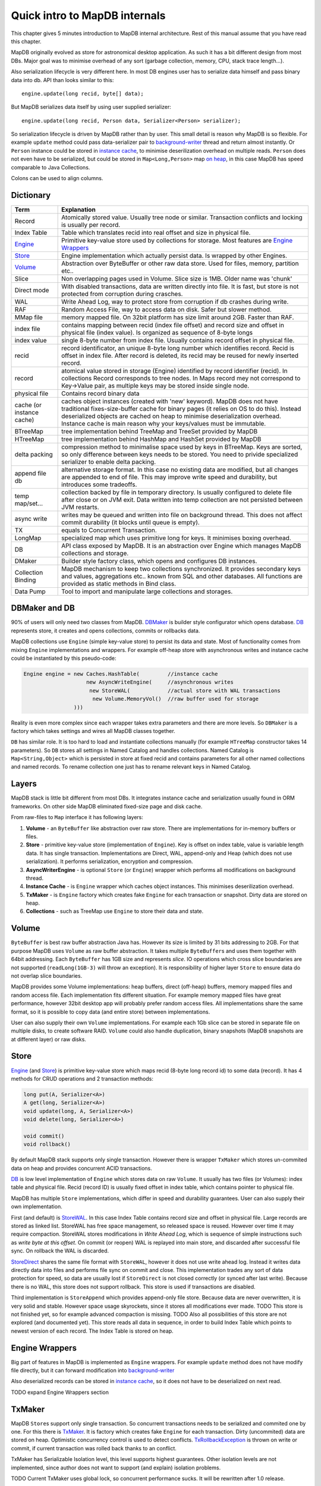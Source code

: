 Quick intro to MapDB internals
==============================

This chapter gives 5 minutes introduction to MapDB internal
architecture. Rest of this manual assume that you have read this
chapter.

MapDB originally evolved as store for astronomical desktop application.
As such it has a bit different design from most DBs. Major goal was to
minimise overhead of any sort (garbage collection, memory, CPU, stack
trace length...).

Also serialization lifecycle is very different here. In most DB engines
user has to serialize data himself and pass binary data into db. API
than looks similar to this:

::

        engine.update(long recid, byte[] data);

But MapDB serializes data itself by using user supplied serializer:

::

        engine.update(long recid, Person data, Serializer<Person> serializer);

So serialization lifecycle is driven by MapDB rather than by user. This
small detail is reason why MapDB is so flexible. For example ``update``
method could pass data-serializer pair to
`background-writer <apidocs/org/mapdb/AsyncWriteEngine.html>`__ thread
and return almost instantly. Or ``Person`` instance could be stored in
`instance cache <apidocs/org/mapdb/Caches.html>`__, to minimise
deserilization overhead on multiple reads. ``Person`` does not even have
to be serialized, but could be stored in ``Map<Long,Person>`` map `on
heap <apidocs/org/mapdb/StoreHeap.html>`__, in this case MapDB has speed
comparable to Java Collections.

Colons can be used to align columns.

Dictionary
----------

+----------------------------------------------+----------------------------------------------------------------------------------------------------------------------------------------------------------------------------------------------------------------------------------------------------------------------------------------------------------------------------+
| Term                                         | Explanation                                                                                                                                                                                                                                                                                                                |
+==============================================+============================================================================================================================================================================================================================================================================================================================+
| Record                                       | Atomically stored value. Usually tree node or similar. Transaction conflicts and locking is usually per record.                                                                                                                                                                                                            |
+----------------------------------------------+----------------------------------------------------------------------------------------------------------------------------------------------------------------------------------------------------------------------------------------------------------------------------------------------------------------------------+
| Index Table                                  | Table which translates recid into real offset and size in physical file.                                                                                                                                                                                                                                                   |
+----------------------------------------------+----------------------------------------------------------------------------------------------------------------------------------------------------------------------------------------------------------------------------------------------------------------------------------------------------------------------------+
| `Engine <apidocs/org/mapdb/Engine.html>`__   | Primitive key-value store used by collections for storage. Most features are `Engine Wrappers <apidocs/org/mapdb/EngineWrapper.html>`__                                                                                                                                                                                    |
+----------------------------------------------+----------------------------------------------------------------------------------------------------------------------------------------------------------------------------------------------------------------------------------------------------------------------------------------------------------------------------+
| `Store <apidocs/org/mapdb/Store.html>`__     | Engine implementation which actually persist data. Is wrapped by other Engines.                                                                                                                                                                                                                                            |
+----------------------------------------------+----------------------------------------------------------------------------------------------------------------------------------------------------------------------------------------------------------------------------------------------------------------------------------------------------------------------------+
| `Volume <apidocs/org/mapdb/Volume.html>`__   | Abstraction over ByteBuffer or other raw data store. Used for files, memory, partition etc..                                                                                                                                                                                                                               |
+----------------------------------------------+----------------------------------------------------------------------------------------------------------------------------------------------------------------------------------------------------------------------------------------------------------------------------------------------------------------------------+
| Slice                                        | Non overlapping pages used in Volume. Slice size is 1MB. Older name was 'chunk'                                                                                                                                                                                                                                            |
+----------------------------------------------+----------------------------------------------------------------------------------------------------------------------------------------------------------------------------------------------------------------------------------------------------------------------------------------------------------------------------+
| Direct mode                                  | With disabled transactions, data are written directly into file. It is fast, but store is not protected from corruption during crasches.                                                                                                                                                                                   |
+----------------------------------------------+----------------------------------------------------------------------------------------------------------------------------------------------------------------------------------------------------------------------------------------------------------------------------------------------------------------------------+
| WAL                                          | Write Ahead Log, way to protect store from corruption if db crashes during write.                                                                                                                                                                                                                                          |
+----------------------------------------------+----------------------------------------------------------------------------------------------------------------------------------------------------------------------------------------------------------------------------------------------------------------------------------------------------------------------------+
| RAF                                          | Random Access File, way to access data on disk. Safer but slower method.                                                                                                                                                                                                                                                   |
+----------------------------------------------+----------------------------------------------------------------------------------------------------------------------------------------------------------------------------------------------------------------------------------------------------------------------------------------------------------------------------+
| MMap file                                    | memory mapped file. On 32bit platform has size limit around 2GB. Faster than RAF.                                                                                                                                                                                                                                          |
+----------------------------------------------+----------------------------------------------------------------------------------------------------------------------------------------------------------------------------------------------------------------------------------------------------------------------------------------------------------------------------+
| index file                                   | contains mapping between recid (index file offset) and record size and offset in physical file (index value). Is organized as sequence of 8-byte longs                                                                                                                                                                     |
+----------------------------------------------+----------------------------------------------------------------------------------------------------------------------------------------------------------------------------------------------------------------------------------------------------------------------------------------------------------------------------+
| index value                                  | single 8-byte number from index file. Usually contains record offset in physical file.                                                                                                                                                                                                                                     |
+----------------------------------------------+----------------------------------------------------------------------------------------------------------------------------------------------------------------------------------------------------------------------------------------------------------------------------------------------------------------------------+
| recid                                        | record identificator, an unique 8-byte long number which identifies record. Recid is offset in index file. After record is deleted, its recid may be reused for newly inserted record.                                                                                                                                     |
+----------------------------------------------+----------------------------------------------------------------------------------------------------------------------------------------------------------------------------------------------------------------------------------------------------------------------------------------------------------------------------+
| record                                       | atomical value stored in storage (Engine) identified by record identifier (recid). In collections Record corresponds to tree nodes. In Maps record mey not correspond to Key->Value pair, as multiple keys may be stored inside single node.                                                                               |
+----------------------------------------------+----------------------------------------------------------------------------------------------------------------------------------------------------------------------------------------------------------------------------------------------------------------------------------------------------------------------------+
| physical file                                | Contains record binary data                                                                                                                                                                                                                                                                                                |
+----------------------------------------------+----------------------------------------------------------------------------------------------------------------------------------------------------------------------------------------------------------------------------------------------------------------------------------------------------------------------------+
| cache (or instance cache)                    | caches object instances (created with 'new' keyword). MapDB does not have traditional fixes-size-buffer cache for binary pages (it relies on OS to do this). Instead deserialized objects are cached on heap to minimise deserialization overhead. Instance cache is main reason why your keys/values must be immutable.   |
+----------------------------------------------+----------------------------------------------------------------------------------------------------------------------------------------------------------------------------------------------------------------------------------------------------------------------------------------------------------------------------+
| BTreeMap                                     | tree implementation behind TreeMap and TreeSet provided by MapDB                                                                                                                                                                                                                                                           |
+----------------------------------------------+----------------------------------------------------------------------------------------------------------------------------------------------------------------------------------------------------------------------------------------------------------------------------------------------------------------------------+
| HTreeMap                                     | tree implementation behind HashMap and HashSet provided by MapDB                                                                                                                                                                                                                                                           |
+----------------------------------------------+----------------------------------------------------------------------------------------------------------------------------------------------------------------------------------------------------------------------------------------------------------------------------------------------------------------------------+
| delta packing                                | compression method to minimalise space used by keys in BTreeMap. Keys are sorted, so only difference between keys needs to be stored. You need to privide specialized serializer to enable delta packing.                                                                                                                  |
+----------------------------------------------+----------------------------------------------------------------------------------------------------------------------------------------------------------------------------------------------------------------------------------------------------------------------------------------------------------------------------+
| append file db                               | alternative storage format. In this case no existing data are modified, but all changes are appended to end of file. This may improve write speed and durability, but introduces some tradeoffs.                                                                                                                           |
+----------------------------------------------+----------------------------------------------------------------------------------------------------------------------------------------------------------------------------------------------------------------------------------------------------------------------------------------------------------------------------+
| temp map/set...                              | collection backed by file in temporary directory. Is usually configured to delete file after close or on JVM exit. Data written into temp collection are not persisted between JVM restarts.                                                                                                                               |
+----------------------------------------------+----------------------------------------------------------------------------------------------------------------------------------------------------------------------------------------------------------------------------------------------------------------------------------------------------------------------------+
| async write                                  | writes may be queued and written into file on background thread. This does not affect commit durability (it blocks until queue is empty).                                                                                                                                                                                  |
+----------------------------------------------+----------------------------------------------------------------------------------------------------------------------------------------------------------------------------------------------------------------------------------------------------------------------------------------------------------------------------+
| TX                                           | equals to Concurrent Transaction.                                                                                                                                                                                                                                                                                          |
+----------------------------------------------+----------------------------------------------------------------------------------------------------------------------------------------------------------------------------------------------------------------------------------------------------------------------------------------------------------------------------+
| LongMap                                      | specialized map which uses primitive long for keys. It minimises boxing overhead.                                                                                                                                                                                                                                          |
+----------------------------------------------+----------------------------------------------------------------------------------------------------------------------------------------------------------------------------------------------------------------------------------------------------------------------------------------------------------------------------+
| DB                                           | API class exposed by MapDB. It is an abstraction over Engine which manages MapDB collections and storage.                                                                                                                                                                                                                  |
+----------------------------------------------+----------------------------------------------------------------------------------------------------------------------------------------------------------------------------------------------------------------------------------------------------------------------------------------------------------------------------+
| DMaker                                       | Builder style factory class, which opens and configures DB instances.                                                                                                                                                                                                                                                      |
+----------------------------------------------+----------------------------------------------------------------------------------------------------------------------------------------------------------------------------------------------------------------------------------------------------------------------------------------------------------------------------+
| Collection Binding                           | MapDB mechanism to keep two collections synchronized. It provides secondary keys and values, aggregations etc.. known from SQL and other databases. All functions are provided as static methods in Bind class.                                                                                                            |
+----------------------------------------------+----------------------------------------------------------------------------------------------------------------------------------------------------------------------------------------------------------------------------------------------------------------------------------------------------------------------------+
| Data Pump                                    | Tool to import and manipulate large collections and storages.                                                                                                                                                                                                                                                              |
+----------------------------------------------+----------------------------------------------------------------------------------------------------------------------------------------------------------------------------------------------------------------------------------------------------------------------------------------------------------------------------+

DBMaker and DB
--------------

90% of users will only need two classes from MapDB.
`DBMaker <apidocs/org/mapdb/DBMaker.html>`__ is builder style
configurator which opens database. `DB <apidocs/org/mapdb/DB.html>`__
represents store, it creates and opens collections, commits or rollbacks
data.

MapDB collections use ``Engine`` (simple key-value store) to persist its
data and state. Most of functionality comes from mixing ``Engine``
implementations and wrappers. For example off-heap store with
asynchronous writes and instance cache could be instantiated by this
pseudo-code:

.. code:: java

        Engine engine = new Caches.HashTable(         //instance cache
                            new AsyncWriteEngine(     //asynchronous writes
                             new StoreWAL(            //actual store with WAL transactions
                              new Volume.MemoryVol()  //raw buffer used for storage
                        )))

Reality is even more complex since each wrapper takes extra parameters
and there are more levels. So ``DBMaker`` is a factory which takes
settings and wires all MapDB classes together.

``DB`` has similar role. It is too hard to load and instantiate
collections manually (for example ``HTreeMap`` constructor takes 14
parameters). So ``DB`` stores all settings in Named Catalog and handles
collections. Named Catalog is ``Map<String,Object>`` which is persisted
in store at fixed recid and contains parameters for all other named
collections and named records. To rename collection one just has to
rename relevant keys in Named Catalog.

Layers
------

MapDB stack is little bit different from most DBs. It integrates
instance cache and serialization usually found in ORM frameworks. On
other side MapDB eliminated fixed-size page and disk cache.

From raw-files to ``Map`` interface it has following layers:

1) **Volume** - an ``ByteBuffer`` like abstraction over raw store. There
   are implementations for in-memory buffers or files.

2) **Store** - primitive key-value store (implementation of ``Engine``).
   Key is offset on index table, value is variable length data. It has
   single transaction. Implementations are Direct, WAL, append-only and
   Heap (which does not use serialization). It performs serialization,
   encryption and compression.

3) **AsyncWriterEngine** - is optional ``Store`` (or ``Engine``) wrapper
   which performs all modifications on background thread.

4) **Instance Cache** - is ``Engine`` wrapper which caches object
   instances. This minimises deserilization overhead.

5) **TxMaker** - is ``Engine`` factory which creates fake ``Engine`` for
   each transaction or snapshot. Dirty data are stored on heap.

6) **Collections** - such as TreeMap use ``Engine`` to store their data
   and state.

Volume
------

``ByteBuffer`` is best raw buffer abstraction Java has. However its size
is limited by 31 bits addressing to 2GB. For that purpose MapDB uses
``Volume`` as raw buffer abstraction. It takes multiple
``ByteBuffer``\ s and uses them together with 64bit addressing. Each
``ByteBuffer`` has 1GB size and represents *slice*. IO operations which
cross slice boundaries are not supported (``readLong(1GB-3)`` will throw
an exception). It is responsibility of higher layer ``Store`` to ensure
data do not overlap slice boundaries.

MapDB provides some Volume implementations: heap buffers, direct
(off-heap) buffers, memory mapped files and random access file. Each
implementation fits different situation. For example memory mapped files
have great performance, however 32bit desktop app will probably prefer
random access files. All implementations share the same format, so it is
possible to copy data (and entire store) between implementations.

User can also supply their own ``Volume`` implementations. For example
each 1Gb slice can be stored in separate file on multiple disks, to
create software RAID. ``Volume`` could also handle duplication, binary
snapshots (MapDB snapshots are at different layer) or raw disks.

Store
-----

`Engine <apidocs/org/mapdb/Engine.html>`__ (and
`Store <apidocs/org/mapdb/Store.html>`__) is primitive key-value store
which maps recid (8-byte long record id) to some data (record). It has 4
methods for CRUD operations and 2 transaction methods:

.. code:: java

        long put(A, Serializer<A>)
        A get(long, Serializer<A>)
        void update(long, A, Serializer<A>)
        void delete(long, Serializer<A>)

        void commit()
        void rollback()

By default MapDB stack supports only single transaction. However there
is wrapper ``TxMaker`` which stores un-commited data on heap and
provides concurrent ACID transactions.

`DB <apidocs/org/mapdb/DB.html>`__ is low level implementation of
``Engine`` which stores data on raw ``Volume``. It usually has two files
(or Volumes): index table and physical file. Recid (record ID) is
usually fixed offset in index table, which contains pointer to physical
file.

MapDB has multiple ``Store`` implementations, which differ in speed and
durability guarantees. User can also supply their own implementation.

First (and default) is `StoreWAL <apidocs/org/mapdb/StoreWAL.html>`__.
In this case Index Table contains record size and offset in physical
file. Large records are stored as linked list. StoreWAL has free space
management, so released space is reused. However over time it may
require compaction. StoreWAL stores modifications in *Write Ahead Log*,
which is sequence of simple instructions such as *write byte at this
offset*. On commit (or reopen) WAL is replayed into main store, and
discarded after successful file sync. On rollback the WAL is discarded.

`StoreDirect <apidocs/org/mapdb/StoreDirect.html>`__ shares the same
file format with ``StoreWAL``, however it does not use write ahead log.
Instead it writes data directly data into files and performs file sync
on commit and close. This implementation trades any sort of data
protection for speed, so data are usually lost if ``StoreDirect`` is not
closed correctly (or synced after last write). Because there is no WAL,
this store does not support rollback. This store is used if transactions
are disabled.

Third implementation is ``StoreAppend`` which provides append-only file
store. Because data are never overwritten, it is very solid and stable.
However space usage skyrockets, since it stores all modifications ever
made. TODO This store is not finished yet, so for example advanced
compaction is missing. TODO Also all possibilities of this store are not
explored (and documented yet). This store reads all data in sequence, in
order to build Index Table which points to newest version of each
record. The Index Table is stored on heap.

Engine Wrappers
---------------

Big part of features in MapDB is implemented as ``Engine`` wrappers. For
example ``update`` method does not have modify file directly, but it can
forward modification into
`background-writer <apidocs/org/mapdb/AsyncWriteEngine.html>`__

Also deserialized records can be stored in `instance
cache <apidocs/org/mapdb/Caches.html>`__, so it does not have to be
deserialized on next read.

TODO expand Engine Wrappers section

TxMaker
-------

MapDB ``Store``\ s support only single transaction. So concurrent
transactions needs to be serialized and commited one by one. For this
there is `TxMaker <apidocs/org/mapdb/TxMaker.html>`__. It is factory
which creates fake ``Engine`` for each transaction. Dirty (uncommited)
data are stored on heap. Optimistic concurrency control is used to
detect conflicts.
`TxRollbackException <apidocs/org/mapdb/TxRollbackException.html>`__ is
thrown on write or commit, if current transaction was rolled back thanks
to an conflict.

TxMaker has Serializable Isolation level, this level supports highest
guarantees. Other isolation levels are not implemented, since author
does not want to support (and explain) isolation problems.

TODO Current TxMaker uses global lock, so concurrent performance sucks.
It will be rewritten after 1.0 release.

Collections
-----------

MapDB collection uses ``Engine`` as its parameter. There are two basic
indexes:

`BTreeMap <apidocs/org/mapdb/BTreeMap.html>`__ is ordered B-Linked-Tree.
It offers great concurrent performance. It is best for small sized keys.

`HTreeMap <apidocs/org/mapdb/HTreeMap.html>`__ is segmented Hash-Tree.
It is good for large keys and values. It also supports entry expiration
based on maximal size or time-to-live.

There also also `Queues <apidocs/org/mapdb/Queues.html>`__ and
`Atomic <apidocs/org/mapdb/Atomic.html>`__ variables

TODO explain collections.

Serialization
-------------

MapDB contains its own serialization framework. TODO explain
serialization

Concurrency patterns
--------------------

TODO concurrency patterns.
